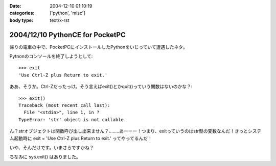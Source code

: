 :date: 2004-12-10 01:10:19
:categories: ['python', 'misc']
:body type: text/x-rst

================================
2004/12/10 PythonCE for PocketPC
================================

帰りの電車の中で、PocketPCにインストールしたPythonをいじっていて遭遇したネタ。

Pytnonのコンソールを終了しようとして::

  >>> exit
  'Use Ctrl-Z plus Return to exit.'

ああ、そうか。Ctrl-Zだったっけ。そう言えばexit()とかquit()っていう関数はないのかな？::

  >>> exit()
  Traceback (most recent call last):
    File "<stdin>", line 1, in ?
  TypeError: 'str' object is not callable

ん？strオブジェクトは関数呼び出し出来ません？‥‥‥‥あーーー！つまり、exitっていうのはstr型の変数なんだ！きっとシステム起動時に exit = 'Use Ctrl-Z plus Return to exit.' ってやってるんだ！

いや、そんだけです。いまさらですかね？

ちなみに sys.exit() はありました。



.. :extend type: text/plain
.. :extend:


.. :comments:
.. :comment id: 2005-11-28.4573602342
.. :title: Re: PythonCE for PocketPC
.. :author: M.Shibata
.. :date: 2004-12-10 02:05:47
.. :email: nospam.mshibata@emptypage.jp
.. :url: http://www.emptypage.jp
.. :body:
.. ほんとだ！　Windows XP ですけど、
.. >>> type(exit)
.. 
.. って出ました。そういう実装だったとはまったく思いつきませんでした。目から鱗です。
.. 
.. 
.. :comments:
.. :comment id: 2005-11-28.4574786898
.. :title: Re: PythonCE for PocketPC
.. :author: 清水川
.. :date: 2004-12-10 08:21:39
.. :email: taka@freia.jp
.. :url: 
.. :body:
.. すんません、タグとして認識されちゃったみたいですね。
.. 
..   >>> teype(exit)
..   &lt;type 'str'&gt;
.. 
.. ですね
